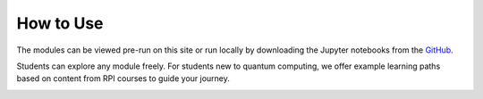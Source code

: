 How to Use
==========

The modules can be viewed pre-run on this site or run locally by downloading the Jupyter notebooks from the `GitHub <https://github.com/YangletLiu/quantum-education-modules>`_.

Students can explore any module freely. For students new to quantum computing, we offer example learning paths based on content from RPI courses to guide your journey.

.. image:: ./images/learning_paths.png
   :align: center
   :class: custom-img